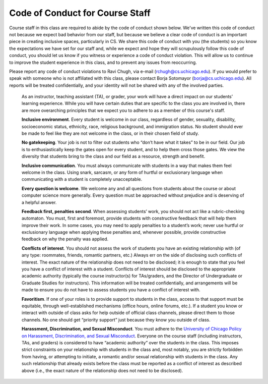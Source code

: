 Code of Conduct for Course Staff
================================

Course staff in this class are required to abide by the code of conduct shown below. We've written this code of conduct not because we expect bad behavior from our staff, but because we believe a clear code of conduct is an important piece in creating inclusive spaces, particularly in CS. We share this code of conduct with you (the students) so you know the expectations we have set for our staff and, while we expect and hope they will scrupulously follow this code of conduct, you should let us know if you witness or experience a code of conduct violation. This will allow us to continue to improve the student experience in this class, and to prevent any issues from reoccurring.

Please report any code of conduct violations to Ravi Chugh, via e-mail (rchugh@cs.uchicago.edu). If you would prefer to speak with someone who is not affiliated with this class, please contact Borja Sotomayor (borja@cs.uchicago.edu). All reports will be treated confidentially, and your identity will not be shared with any of the involved parties.

    As an instructor, teaching assistant (TA), or grader, your work will have a direct impact on our students’ learning experience. While you will have certain duties that are specific to the class you are involved in, there are more overarching principles that we expect you to adhere to as a member of this course's staff.

    **Inclusive environment**. Every student is welcome in our class, regardless of gender, sexuality, disability, socioeconomic status, ethnicity, race, religious background, and immigration status. No student should ever be made to feel like they are not welcome in the class, or in their chosen field of study.

    **No gatekeeping**. Your job is not to filter out students who “don’t have what it takes” to be in our field. Our job is to enthusiastically keep the gates open for every student, and to help them cross those gates. We view the diversity that students bring to the class and our field as a resource, strength and benefit.

    **Inclusive communication**. You must always communicate with students in a way that makes them feel welcome in the class. Using snark, sarcasm, or any form of hurtful or exclusionary language when communicating with a student is completely unacceptable.

    **Every question is welcome**. We welcome any and all questions from students about the course or about computer science more generally. Every question must be approached without prejudice and is deserving of a helpful answer.

    **Feedback first, penalties second**. When assessing students’ work, you should not act like a rubric-checking automaton. You must, first and foremost, provide students with constructive feedback that will help them improve their work. In some cases, you may need to apply penalties to a student’s work; never use hurtful or exclusionary language when applying these penalties and, whenever possible, provide constructive feedback on why the penalty was applied.

    **Conflicts of interest**. You should not assess the work of students you have an existing relationship with (of any type: roommates, friends, romantic partners, etc.) Always err on the side of disclosing such conflicts of interest. The exact nature of the relationship does not need to be disclosed; it is enough to state that you feel you have a conflict of interest with a student. Conflicts of interest should be disclosed to the appropriate academic authority (typically the course instructor(s) for TAs/graders, and the Director of Undergraduate or Graduate Studies for instructors). This information will be treated confidentially, and arrangements will be made to ensure you do not have to assess students you have a conflict of interest with.

    **Favoritism**. If one of your roles is to provide support to students in the class, access to that support must be equitable, through well-established mechanisms (office hours, online forums, etc.). If a student you know or interact with outside of class asks for help outside of official class channels, please direct them to those channels. No one should get “priority support” just because they know you outside of class.

    **Harassment, Discrimination, and Sexual Misconduct**. You must adhere to the `University of Chicago Policy on Harassment, Discrimination, and Sexual Misconduct <https://harassmentpolicy.uchicago.edu/policy/>`__. Everyone on the course staff (including instructors, TAs, and graders) is considered to have “academic authority” over the students in the class. This imposes strict constraints on your relationship with students in the class and, most notably, you are strictly forbidden from having, or attempting to initiate, a romantic and/or sexual relationship with students in the class. Any such relationship that already exists before the class must be reported as a conflict of interest as described above (i.e., the exact nature of the relationship does not need to be disclosed).